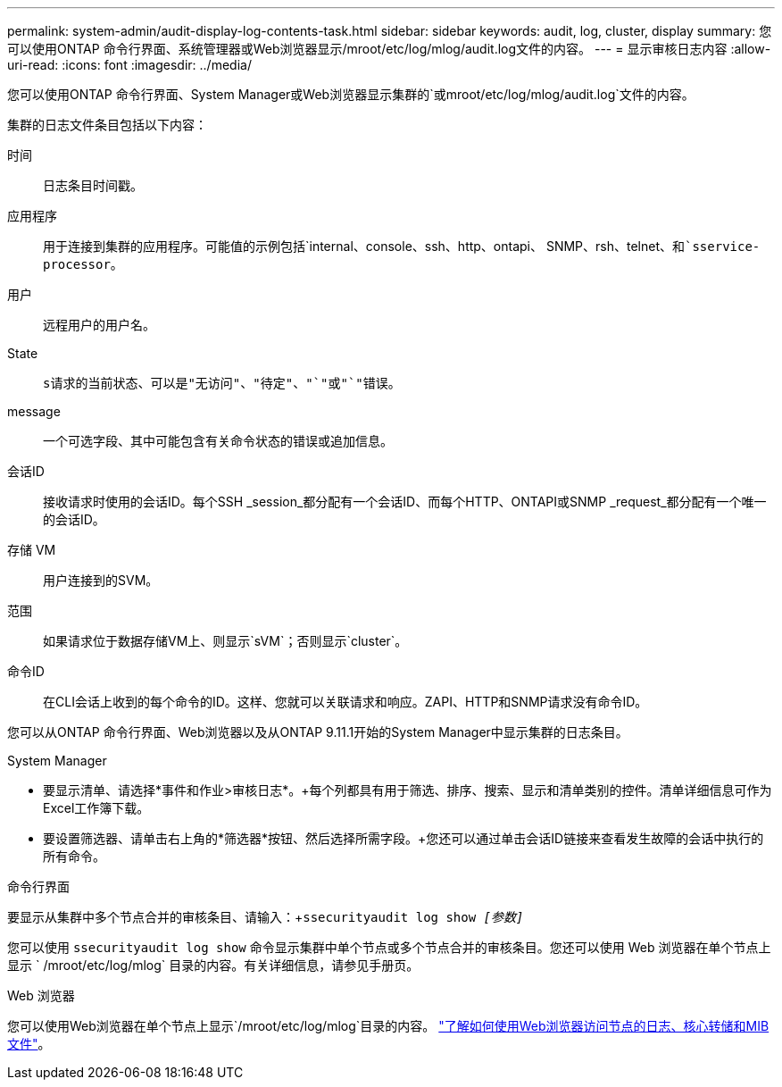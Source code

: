 ---
permalink: system-admin/audit-display-log-contents-task.html 
sidebar: sidebar 
keywords: audit, log, cluster, display 
summary: 您可以使用ONTAP 命令行界面、系统管理器或Web浏览器显示/mroot/etc/log/mlog/audit.log文件的内容。 
---
= 显示审核日志内容
:allow-uri-read: 
:icons: font
:imagesdir: ../media/


[role="lead"]
您可以使用ONTAP 命令行界面、System Manager或Web浏览器显示集群的`或mroot/etc/log/mlog/audit.log`文件的内容。

集群的日志文件条目包括以下内容：

时间:: 日志条目时间戳。
应用程序:: 用于连接到集群的应用程序。可能值的示例包括`internal、console、ssh、http、ontapi、 SNMP、rsh、telnet、`和`sservice-processor`。
用户:: 远程用户的用户名。
State:: `s请求的当前状态、可以是"无访问"、"待定"、"`"或"`"错误`。
message:: 一个可选字段、其中可能包含有关命令状态的错误或追加信息。
会话ID:: 接收请求时使用的会话ID。每个SSH _session_都分配有一个会话ID、而每个HTTP、ONTAPI或SNMP _request_都分配有一个唯一的会话ID。
存储 VM:: 用户连接到的SVM。
范围:: 如果请求位于数据存储VM上、则显示`sVM`；否则显示`cluster`。
命令ID:: 在CLI会话上收到的每个命令的ID。这样、您就可以关联请求和响应。ZAPI、HTTP和SNMP请求没有命令ID。


您可以从ONTAP 命令行界面、Web浏览器以及从ONTAP 9.11.1开始的System Manager中显示集群的日志条目。

[role="tabbed-block"]
====
.System Manager
--
* 要显示清单、请选择*事件和作业>审核日志*。+每个列都具有用于筛选、排序、搜索、显示和清单类别的控件。清单详细信息可作为Excel工作簿下载。
* 要设置筛选器、请单击右上角的*筛选器*按钮、然后选择所需字段。+您还可以通过单击会话ID链接来查看发生故障的会话中执行的所有命令。


--
.命令行界面
--
要显示从集群中多个节点合并的审核条目、请输入：+`ssecurityaudit log show _[参数]_`

您可以使用 `ssecurityaudit log show` 命令显示集群中单个节点或多个节点合并的审核条目。您还可以使用 Web 浏览器在单个节点上显示 ` /mroot/etc/log/mlog` 目录的内容。有关详细信息，请参见手册页。

--
.Web 浏览器
--
您可以使用Web浏览器在单个节点上显示`/mroot/etc/log/mlog`目录的内容。 link:accessg-node-log-core-dump-mib-files-task.html["了解如何使用Web浏览器访问节点的日志、核心转储和MIB文件"]。

--
====